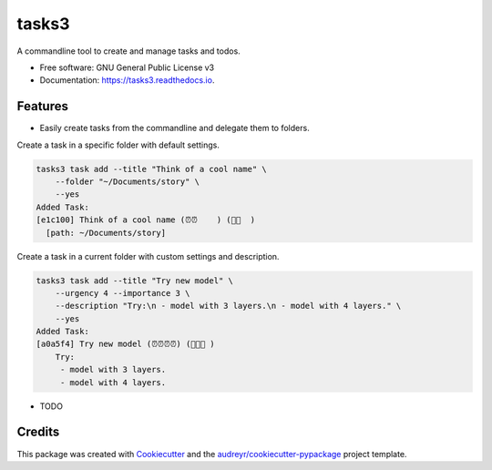 ======
tasks3
======


.. image:: https://img.shields.io/pypi/v/tasks3.svg
        :target: https://pypi.python.org/pypi/tasks3

.. image:: https://github.com/hXtreme/tasks3/actions/workflows/tox-test.yml/badge.svg
        :target: https://github.com/hXtreme/tasks3/actions/workflows/tox-test.yml

.. image:: https://readthedocs.org/projects/tasks3/badge/?version=latest
        :target: https://tasks3.readthedocs.io/en/latest/?badge=latest
        :alt: Documentation Status


.. image:: https://pyup.io/repos/github/hXtreme/tasks3/shield.svg
     :target: https://pyup.io/repos/github/hXtreme/tasks3/
     :alt: Updates



A commandline tool to create and manage tasks and todos.


* Free software: GNU General Public License v3
* Documentation: https://tasks3.readthedocs.io.


Features
--------

* Easily create tasks from the commandline and delegate them to folders.

Create a task in a specific folder with default settings.

.. code-block:: bash

        tasks3 task add --title "Think of a cool name" \
            --folder "~/Documents/story" \
            --yes
        Added Task:
        [e1c100] Think of a cool name (⏰⏰    ) (🚨🚨  )
          [path: ~/Documents/story]

Create a task in a current folder with custom settings and description.

.. code-block:: bash

        tasks3 task add --title "Try new model" \
            --urgency 4 --importance 3 \
            --description "Try:\n - model with 3 layers.\n - model with 4 layers." \
            --yes
        Added Task:
        [a0a5f4] Try new model (⏰⏰⏰⏰) (🚨🚨🚨 )
            Try:
             - model with 3 layers.
             - model with 4 layers.

* TODO

Credits
-------

This package was created with Cookiecutter_ and the `audreyr/cookiecutter-pypackage`_ project template.

.. _Cookiecutter: https://github.com/audreyr/cookiecutter
.. _`audreyr/cookiecutter-pypackage`: https://github.com/audreyr/cookiecutter-pypackage
